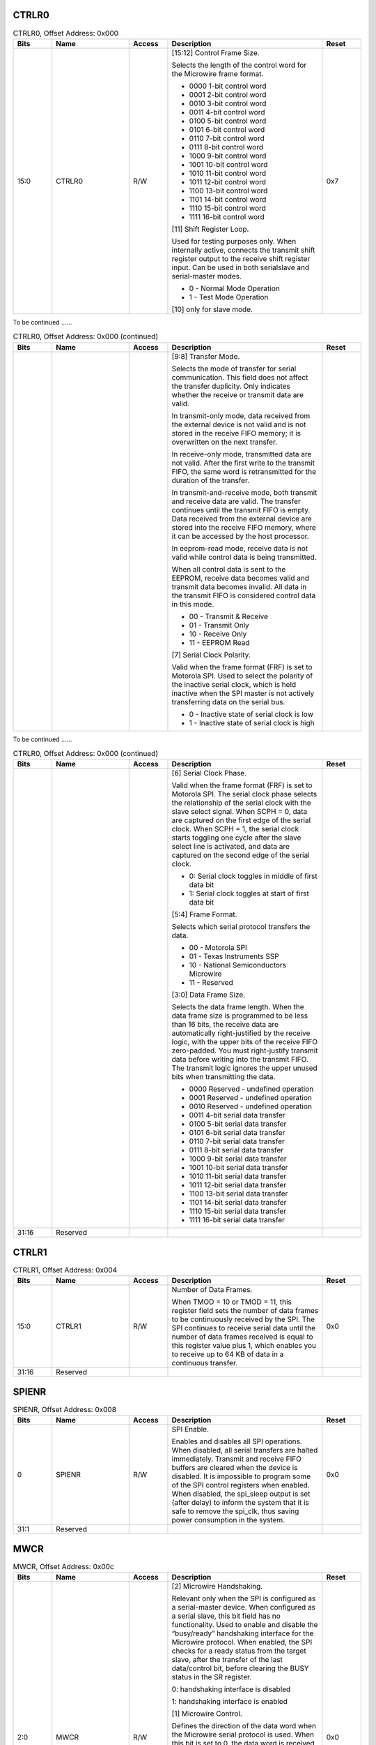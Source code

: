 CTRLR0
^^^^^^

.. _table_ctrlr0:
.. table:: CTRLR0, Offset Address: 0x000
	:widths: 1 2 1 4 1

	+------+----------------------+-------+------------------------+------+
	| Bits | Name                 |Access | Description            |Reset |
	+======+======================+=======+========================+======+
	| 15:0 | CTRLR0               | R/W   | [15:12] Control Frame  | 0x7  |
	|      |                      |       | Size.                  |      |
	|      |                      |       |                        |      |
	|      |                      |       | Selects the length of  |      |
	|      |                      |       | the control word for   |      |
	|      |                      |       | the Microwire frame    |      |
	|      |                      |       | format.                |      |
	|      |                      |       |                        |      |
	|      |                      |       | - 0000 1-bit control   |      |
	|      |                      |       |   word                 |      |
	|      |                      |       |                        |      |
	|      |                      |       | - 0001 2-bit control   |      |
	|      |                      |       |   word                 |      |
	|      |                      |       |                        |      |
	|      |                      |       | - 0010 3-bit control   |      |
	|      |                      |       |   word                 |      |
	|      |                      |       |                        |      |
	|      |                      |       | - 0011 4-bit control   |      |
	|      |                      |       |   word                 |      |
	|      |                      |       |                        |      |
	|      |                      |       | - 0100 5-bit control   |      |
	|      |                      |       |   word                 |      |
	|      |                      |       |                        |      |
	|      |                      |       | - 0101 6-bit control   |      |
	|      |                      |       |   word                 |      |
	|      |                      |       |                        |      |
	|      |                      |       | - 0110 7-bit control   |      |
	|      |                      |       |   word                 |      |
	|      |                      |       |                        |      |
	|      |                      |       | - 0111 8-bit control   |      |
	|      |                      |       |   word                 |      |
	|      |                      |       |                        |      |
	|      |                      |       | - 1000 9-bit control   |      |
	|      |                      |       |   word                 |      |
	|      |                      |       |                        |      |
	|      |                      |       | - 1001 10-bit control  |      |
	|      |                      |       |   word                 |      |
	|      |                      |       |                        |      |
	|      |                      |       | - 1010 11-bit control  |      |
	|      |                      |       |   word                 |      |
	|      |                      |       |                        |      |
	|      |                      |       | - 1011 12-bit control  |      |
	|      |                      |       |   word                 |      |
	|      |                      |       |                        |      |
	|      |                      |       | - 1100 13-bit control  |      |
	|      |                      |       |   word                 |      |
	|      |                      |       |                        |      |
	|      |                      |       | - 1101 14-bit control  |      |
	|      |                      |       |   word                 |      |
	|      |                      |       |                        |      |
	|      |                      |       | - 1110 15-bit control  |      |
	|      |                      |       |   word                 |      |
	|      |                      |       |                        |      |
	|      |                      |       | - 1111 16-bit control  |      |
	|      |                      |       |   word                 |      |
	|      |                      |       |                        |      |
	|      |                      |       | [11] Shift Register    |      |
	|      |                      |       | Loop.                  |      |
	|      |                      |       |                        |      |
	|      |                      |       | Used for testing       |      |
	|      |                      |       | purposes only. When    |      |
	|      |                      |       | internally active,     |      |
	|      |                      |       | connects the transmit  |      |
	|      |                      |       | shift register output  |      |
	|      |                      |       | to the receive shift   |      |
	|      |                      |       | register input. Can be |      |
	|      |                      |       | used in both           |      |
	|      |                      |       | serialslave and        |      |
	|      |                      |       | serial-master modes.   |      |
	|      |                      |       |                        |      |
	|      |                      |       | - 0 - Normal Mode      |      |
	|      |                      |       |   Operation            |      |
	|      |                      |       |                        |      |
	|      |                      |       | - 1 - Test Mode        |      |
	|      |                      |       |   Operation            |      |
	|      |                      |       |                        |      |
	|      |                      |       | [10] only for slave    |      |
	|      |                      |       | mode.                  |      |
	+------+----------------------+-------+------------------------+------+

To be continued ......

.. _table_ctrlr0_contd_1:
.. table:: CTRLR0, Offset Address: 0x000 (continued)
	:widths: 1 2 1 4 1

	+------+----------------------+-------+------------------------+------+
	| Bits | Name                 |Access | Description            |Reset |
	+======+======================+=======+========================+======+
	|      |                      |       | [9:8] Transfer Mode.   |      |
	|      |                      |       |                        |      |
	|      |                      |       | Selects the mode of    |      |
	|      |                      |       | transfer for serial    |      |
	|      |                      |       | communication. This    |      |
	|      |                      |       | field does not affect  |      |
	|      |                      |       | the transfer           |      |
	|      |                      |       | duplicity. Only        |      |
	|      |                      |       | indicates whether the  |      |
	|      |                      |       | receive or transmit    |      |
	|      |                      |       | data are valid.        |      |
	|      |                      |       |                        |      |
	|      |                      |       | In transmit-only mode, |      |
	|      |                      |       | data received from the |      |
	|      |                      |       | external device is not |      |
	|      |                      |       | valid and is not       |      |
	|      |                      |       | stored in the receive  |      |
	|      |                      |       | FIFO memory; it is     |      |
	|      |                      |       | overwritten on the     |      |
	|      |                      |       | next transfer.         |      |
	|      |                      |       |                        |      |
	|      |                      |       | In receive-only mode,  |      |
	|      |                      |       | transmitted data are   |      |
	|      |                      |       | not valid. After the   |      |
	|      |                      |       | first write to the     |      |
	|      |                      |       | transmit FIFO, the     |      |
	|      |                      |       | same word is           |      |
	|      |                      |       | retransmitted for the  |      |
	|      |                      |       | duration of the        |      |
	|      |                      |       | transfer.              |      |
	|      |                      |       |                        |      |
	|      |                      |       | In                     |      |
	|      |                      |       | transmit-and-receive   |      |
	|      |                      |       | mode, both transmit    |      |
	|      |                      |       | and receive data are   |      |
	|      |                      |       | valid. The transfer    |      |
	|      |                      |       | continues until the    |      |
	|      |                      |       | transmit FIFO is       |      |
	|      |                      |       | empty. Data received   |      |
	|      |                      |       | from the external      |      |
	|      |                      |       | device are stored into |      |
	|      |                      |       | the receive FIFO       |      |
	|      |                      |       | memory, where it can   |      |
	|      |                      |       | be accessed by the     |      |
	|      |                      |       | host processor.        |      |
	|      |                      |       |                        |      |
	|      |                      |       | In eeprom-read mode,   |      |
	|      |                      |       | receive data is not    |      |
	|      |                      |       | valid while control    |      |
	|      |                      |       | data is being          |      |
	|      |                      |       | transmitted.           |      |
	|      |                      |       |                        |      |
	|      |                      |       | When all control data  |      |
	|      |                      |       | is sent to the EEPROM, |      |
	|      |                      |       | receive data becomes   |      |
	|      |                      |       | valid and transmit     |      |
	|      |                      |       | data becomes invalid.  |      |
	|      |                      |       | All data in the        |      |
	|      |                      |       | transmit FIFO is       |      |
	|      |                      |       | considered control     |      |
	|      |                      |       | data in this mode.     |      |
	|      |                      |       |                        |      |
	|      |                      |       | - 00 - Transmit &      |      |
	|      |                      |       |   Receive              |      |
	|      |                      |       |                        |      |
	|      |                      |       | - 01 - Transmit Only   |      |
	|      |                      |       |                        |      |
	|      |                      |       | - 10 - Receive Only    |      |
	|      |                      |       |                        |      |
	|      |                      |       | - 11 - EEPROM Read     |      |
	|      |                      |       |                        |      |
	|      |                      |       | [7] Serial Clock       |      |
	|      |                      |       | Polarity.              |      |
	|      |                      |       |                        |      |
	|      |                      |       | Valid when the frame   |      |
	|      |                      |       | format (FRF) is set to |      |
	|      |                      |       | Motorola SPI. Used to  |      |
	|      |                      |       | select the polarity of |      |
	|      |                      |       | the inactive serial    |      |
	|      |                      |       | clock, which is held   |      |
	|      |                      |       | inactive when the SPI  |      |
	|      |                      |       | master is not actively |      |
	|      |                      |       | transferring data on   |      |
	|      |                      |       | the serial bus.        |      |
	|      |                      |       |                        |      |
	|      |                      |       | - 0 - Inactive state of|      |
	|      |                      |       |   serial clock is low  |      |
	|      |                      |       |                        |      |
	|      |                      |       | - 1 - Inactive state of|      |
	|      |                      |       |   serial clock is high |      |
	+------+----------------------+-------+------------------------+------+

To be continued ......

.. _table_ctrlr0_contd_2:
.. table:: CTRLR0, Offset Address: 0x000 (continued)
	:widths: 1 2 1 4 1

	+------+----------------------+-------+------------------------+------+
	| Bits | Name                 |Access | Description            |Reset |
	+======+======================+=======+========================+======+	
	|      |                      |       | [6] Serial Clock       |      |
	|      |                      |       | Phase.                 |      |
	|      |                      |       |                        |      |
	|      |                      |       | Valid when the frame   |      |
	|      |                      |       | format (FRF) is set to |      |
	|      |                      |       | Motorola SPI. The      |      |
	|      |                      |       | serial clock phase     |      |
	|      |                      |       | selects the            |      |
	|      |                      |       | relationship of the    |      |
	|      |                      |       | serial clock with the  |      |
	|      |                      |       | slave select signal.   |      |
	|      |                      |       | When SCPH = 0, data    |      |
	|      |                      |       | are captured on the    |      |
	|      |                      |       | first edge of the      |      |
	|      |                      |       | serial clock. When     |      |
	|      |                      |       | SCPH = 1, the serial   |      |
	|      |                      |       | clock starts toggling  |      |
	|      |                      |       | one cycle after the    |      |
	|      |                      |       | slave select line is   |      |
	|      |                      |       | activated, and data    |      |
	|      |                      |       | are captured on the    |      |
	|      |                      |       | second edge of the     |      |
	|      |                      |       | serial clock.          |      |
	|      |                      |       |                        |      |
	|      |                      |       | - 0: Serial clock      |      |
	|      |                      |       |   toggles in middle of |      |
	|      |                      |       |   first data bit       |      |
	|      |                      |       |                        |      |
	|      |                      |       | - 1: Serial clock      |      |
	|      |                      |       |   toggles at start of  |      |
	|      |                      |       |   first data bit       |      |
	|      |                      |       |                        |      |
	|      |                      |       | [5:4] Frame Format.    |      |
	|      |                      |       |                        |      |
	|      |                      |       | Selects which serial   |      |
	|      |                      |       | protocol transfers the |      |
	|      |                      |       | data.                  |      |
	|      |                      |       |                        |      |
	|      |                      |       | - 00 - Motorola SPI    |      |
	|      |                      |       |                        |      |
	|      |                      |       | - 01 - Texas           |      |
	|      |                      |       |   Instruments SSP      |      |
	|      |                      |       |                        |      |
	|      |                      |       | - 10 - National        |      |
	|      |                      |       |   Semiconductors       |      |
	|      |                      |       |   Microwire            |      |
	|      |                      |       |                        |      |
	|      |                      |       | - 11 - Reserved        |      |
	|      |                      |       |                        |      |
	|      |                      |       | [3:0] Data Frame Size. |      |
	|      |                      |       |                        |      |
	|      |                      |       | Selects the data frame |      |
	|      |                      |       | length. When the data  |      |
	|      |                      |       | frame size is          |      |
	|      |                      |       | programmed to be less  |      |
	|      |                      |       | than 16 bits, the      |      |
	|      |                      |       | receive data are       |      |
	|      |                      |       | automatically          |      |
	|      |                      |       | right-justified by the |      |
	|      |                      |       | receive logic, with    |      |
	|      |                      |       | the upper bits of the  |      |
	|      |                      |       | receive FIFO           |      |
	|      |                      |       | zero-padded. You must  |      |
	|      |                      |       | right-justify transmit |      |
	|      |                      |       | data before writing    |      |
	|      |                      |       | into the transmit      |      |
	|      |                      |       | FIFO. The transmit     |      |
	|      |                      |       | logic ignores the      |      |
	|      |                      |       | upper unused bits when |      |
	|      |                      |       | transmitting the data. |      |
	|      |                      |       |                        |      |
	|      |                      |       | - 0000 Reserved -      |      |
	|      |                      |       |   undefined operation  |      |
	|      |                      |       |                        |      |
	|      |                      |       | - 0001 Reserved -      |      |
	|      |                      |       |   undefined operation  |      |
	|      |                      |       |                        |      |
	|      |                      |       | - 0010 Reserved -      |      |
	|      |                      |       |   undefined operation  |      |
	|      |                      |       |                        |      |
	|      |                      |       | - 0011 4-bit serial    |      |
	|      |                      |       |   data transfer        |      |
	|      |                      |       |                        |      |
	|      |                      |       | - 0100 5-bit serial    |      |
	|      |                      |       |   data transfer        |      |
	|      |                      |       |                        |      |
	|      |                      |       | - 0101 6-bit serial    |      |
	|      |                      |       |   data transfer        |      |
	|      |                      |       |                        |      |
	|      |                      |       | - 0110 7-bit serial    |      |
	|      |                      |       |   data transfer        |      |
	|      |                      |       |                        |      |
	|      |                      |       | - 0111 8-bit serial    |      |
	|      |                      |       |   data transfer        |      |
	|      |                      |       |                        |      |
	|      |                      |       | - 1000 9-bit serial    |      |
	|      |                      |       |   data transfer        |      |
	|      |                      |       |                        |      |
	|      |                      |       | - 1001 10-bit serial   |      |
	|      |                      |       |   data transfer        |      |
	|      |                      |       |                        |      |
	|      |                      |       | - 1010 11-bit serial   |      |
	|      |                      |       |   data transfer        |      |
	|      |                      |       |                        |      |
	|      |                      |       | - 1011 12-bit serial   |      |
	|      |                      |       |   data transfer        |      |
	|      |                      |       |                        |      |
	|      |                      |       | - 1100 13-bit serial   |      |
	|      |                      |       |   data transfer        |      |
	|      |                      |       |                        |      |
	|      |                      |       | - 1101 14-bit serial   |      |
	|      |                      |       |   data transfer        |      |
	|      |                      |       |                        |      |
	|      |                      |       | - 1110 15-bit serial   |      |
	|      |                      |       |   data transfer        |      |
	|      |                      |       |                        |      |
	|      |                      |       | - 1111 16-bit serial   |      |
	|      |                      |       |   data transfer        |      |
	+------+----------------------+-------+------------------------+------+
	| 31:16| Reserved             |       |                        |      |
	+------+----------------------+-------+------------------------+------+

CTRLR1
^^^^^^

.. _table_ctrlr1:
.. table:: CTRLR1, Offset Address: 0x004
	:widths: 1 2 1 4 1

	+------+----------------------+-------+------------------------+------+
	| Bits | Name                 |Access | Description            |Reset |
	+======+======================+=======+========================+======+
	| 15:0 | CTRLR1               | R/W   | Number of Data Frames. | 0x0  |
	|      |                      |       |                        |      |
	|      |                      |       | When TMOD = 10 or TMOD |      |
	|      |                      |       | = 11, this register    |      |
	|      |                      |       | field sets the number  |      |
	|      |                      |       | of data frames to be   |      |
	|      |                      |       | continuously received  |      |
	|      |                      |       | by the SPI. The SPI    |      |
	|      |                      |       | continues to receive   |      |
	|      |                      |       | serial data until the  |      |
	|      |                      |       | number of data frames  |      |
	|      |                      |       | received is equal to   |      |
	|      |                      |       | this register value    |      |
	|      |                      |       | plus 1, which enables  |      |
	|      |                      |       | you to receive up to   |      |
	|      |                      |       | 64 KB of data in a     |      |
	|      |                      |       | continuous transfer.   |      |
	+------+----------------------+-------+------------------------+------+
	| 31:16| Reserved             |       |                        |      |
	+------+----------------------+-------+------------------------+------+

SPIENR
^^^^^^

.. _table_spienr:
.. table:: SPIENR, Offset Address: 0x008
	:widths: 1 2 1 4 1

	+------+----------------------+-------+------------------------+------+
	| Bits | Name                 |Access | Description            |Reset |
	+======+======================+=======+========================+======+
	| 0    | SPIENR               | R/W   | SPI Enable.            | 0x0  |
	|      |                      |       |                        |      |
	|      |                      |       | Enables and disables   |      |
	|      |                      |       | all SPI operations.    |      |
	|      |                      |       | When disabled, all     |      |
	|      |                      |       | serial transfers are   |      |
	|      |                      |       | halted immediately.    |      |
	|      |                      |       | Transmit and receive   |      |
	|      |                      |       | FIFO buffers are       |      |
	|      |                      |       | cleared when the       |      |
	|      |                      |       | device is disabled. It |      |
	|      |                      |       | is impossible to       |      |
	|      |                      |       | program some of the    |      |
	|      |                      |       | SPI control registers  |      |
	|      |                      |       | when enabled. When     |      |
	|      |                      |       | disabled, the          |      |
	|      |                      |       | spi_sleep output is    |      |
	|      |                      |       | set (after delay) to   |      |
	|      |                      |       | inform the system that |      |
	|      |                      |       | it is safe to remove   |      |
	|      |                      |       | the spi_clk, thus      |      |
	|      |                      |       | saving power           |      |
	|      |                      |       | consumption in the     |      |
	|      |                      |       | system.                |      |
	+------+----------------------+-------+------------------------+------+
	| 31:1 | Reserved             |       |                        |      |
	+------+----------------------+-------+------------------------+------+


MWCR
^^^^

.. _table_mwcr:
.. table:: MWCR, Offset Address: 0x00c
	:widths: 1 2 1 4 1

	+------+----------------------+-------+------------------------+------+
	| Bits | Name                 |Access | Description            |Reset |
	+======+======================+=======+========================+======+
	| 2:0  | MWCR                 | R/W   | [2] Microwire          | 0x0  |
	|      |                      |       | Handshaking.           |      |
	|      |                      |       |                        |      |
	|      |                      |       | Relevant only when the |      |
	|      |                      |       | SPI is configured as a |      |
	|      |                      |       | serial-master device.  |      |
	|      |                      |       | When configured as a   |      |
	|      |                      |       | serial slave, this bit |      |
	|      |                      |       | field has no           |      |
	|      |                      |       | functionality. Used to |      |
	|      |                      |       | enable and disable the |      |
	|      |                      |       | “busy/ready”           |      |
	|      |                      |       | handshaking interface  |      |
	|      |                      |       | for the Microwire      |      |
	|      |                      |       | protocol. When         |      |
	|      |                      |       | enabled, the SPI       |      |
	|      |                      |       | checks for a ready     |      |
	|      |                      |       | status from the target |      |
	|      |                      |       | slave, after the       |      |
	|      |                      |       | transfer of the last   |      |
	|      |                      |       | data/control bit,      |      |
	|      |                      |       | before clearing the    |      |
	|      |                      |       | BUSY status in the SR  |      |
	|      |                      |       | register.              |      |
	|      |                      |       |                        |      |
	|      |                      |       | 0: handshaking         |      |
	|      |                      |       | interface is disabled  |      |
	|      |                      |       |                        |      |
	|      |                      |       | 1: handshaking         |      |
	|      |                      |       | interface is enabled   |      |
	|      |                      |       |                        |      |
	|      |                      |       | [1] Microwire Control. |      |
	|      |                      |       |                        |      |
	|      |                      |       | Defines the direction  |      |
	|      |                      |       | of the data word when  |      |
	|      |                      |       | the Microwire serial   |      |
	|      |                      |       | protocol is used. When |      |
	|      |                      |       | this bit is set to 0,  |      |
	|      |                      |       | the data word is       |      |
	|      |                      |       | received by the SPI    |      |
	|      |                      |       | from the external      |      |
	|      |                      |       | serial device. When    |      |
	|      |                      |       | this bit is set to 1,  |      |
	|      |                      |       | the data word is       |      |
	|      |                      |       | transmitted from the   |      |
	|      |                      |       | SPI to the external    |      |
	|      |                      |       | serial device.         |      |
	|      |                      |       |                        |      |
	|      |                      |       | [0] Microwire Transfer |      |
	|      |                      |       | Mode.                  |      |
	|      |                      |       |                        |      |
	|      |                      |       | Defines whether the    |      |
	|      |                      |       | Microwire transfer is  |      |
	|      |                      |       | sequential or          |      |
	|      |                      |       | non-sequential. When   |      |
	|      |                      |       | sequential mode is     |      |
	|      |                      |       | used, only one control |      |
	|      |                      |       | word is needed to      |      |
	|      |                      |       | transmit or receive a  |      |
	|      |                      |       | block of data words.   |      |
	|      |                      |       | When non-sequential    |      |
	|      |                      |       | mode is used, there    |      |
	|      |                      |       | must be a control word |      |
	|      |                      |       | for each data word     |      |
	|      |                      |       | that is transmitted or |      |
	|      |                      |       | received.              |      |
	|      |                      |       |                        |      |
	|      |                      |       | 0 – non-sequential     |      |
	|      |                      |       | transfer               |      |
	|      |                      |       |                        |      |
	|      |                      |       | 1 – sequential         |      |
	|      |                      |       | transfer               |      |
	+------+----------------------+-------+------------------------+------+
	| 31:3 | Reserved             |       |                        |      |
	+------+----------------------+-------+------------------------+------+

SER
^^^

.. _table_ser:
.. table:: SER, Offset Address: 0x010
	:widths: 1 2 1 4 1

	+------+----------------------+-------+------------------------+------+
	| Bits | Name                 |Access | Description            |Reset |
	+======+======================+=======+========================+======+
	| 0    | SER                  | R/W   | Slave Select Enable    | 0x0  |
	|      |                      |       | Flag.                  |      |
	|      |                      |       |                        |      |
	|      |                      |       | This register          |      |
	|      |                      |       | corresponds to a slave |      |
	|      |                      |       | select line (ss_x_n])  |      |
	|      |                      |       | from the SPI master.   |      |
	|      |                      |       | When this register is  |      |
	|      |                      |       | set (1), the slave     |      |
	|      |                      |       | select line from the   |      |
	|      |                      |       | master is activated    |      |
	|      |                      |       | when a serial transfer |      |
	|      |                      |       | begins. It should be   |      |
	|      |                      |       | noted that setting or  |      |
	|      |                      |       | clearing this register |      |
	|      |                      |       | have no effect on the  |      |
	|      |                      |       | corresponding slave    |      |
	|      |                      |       | select outputs until a |      |
	|      |                      |       | transfer is started.   |      |
	|      |                      |       | Before beginning a     |      |
	|      |                      |       | transfer, you should   |      |
	|      |                      |       | enable this register   |      |
	|      |                      |       | that corresponds to    |      |
	|      |                      |       | the slave device with  |      |
	|      |                      |       | which the master wants |      |
	|      |                      |       | to communicate.        |      |
	|      |                      |       |                        |      |
	|      |                      |       | 1: Selected            |      |
	|      |                      |       |                        |      |
	|      |                      |       | 0: Not Selected        |      |
	+------+----------------------+-------+------------------------+------+
	| 31:1 | Reserved             |       |                        |      |
	+------+----------------------+-------+------------------------+------+

BAUDR
^^^^^

.. _table_baudr:
.. table:: BAUDR, Offset Address: 0x014
	:widths: 1 2 1 4 1

	+------+----------------------+-------+------------------------+------+
	| Bits | Name                 |Access | Description            |Reset |
	+======+======================+=======+========================+======+
	| 15:0 | BAUDR                | R/W   | SPI Clock              | 0x0  |
	|      |                      |       | Divider(SCKDV).        |      |
	|      |                      |       |                        |      |
	|      |                      |       | The LSB for this field |      |
	|      |                      |       | is always set to 0 and |      |
	|      |                      |       | is unaffected by a     |      |
	|      |                      |       | write                  |      |
	|      |                      |       | operation, which       |      |
	|      |                      |       | ensures an even value  |      |
	|      |                      |       | is held in this        |      |
	|      |                      |       | register. If the value |      |
	|      |                      |       | is 0, the serial       |      |
	|      |                      |       | output clock           |      |
	|      |                      |       | (sclk_out) is          |      |
	|      |                      |       | disabled. The          |      |
	|      |                      |       | frequency of the       |      |
	|      |                      |       | sclk_out is derived    |      |
	|      |                      |       | from the following     |      |
	|      |                      |       | equation:              |      |
	|      |                      |       |                        |      |
	|      |                      |       | Fsclk_out/SCKDV =      |      |
	|      |                      |       | Fssi_clk               |      |
	|      |                      |       |                        |      |
	|      |                      |       | where SCKDV is any     |      |
	|      |                      |       | even value between 2   |      |
	|      |                      |       | and 65534. For         |      |
	|      |                      |       | example:               |      |
	|      |                      |       |                        |      |
	|      |                      |       | for Fssi_clk =         |      |
	|      |                      |       | 3.6864MHz and SCKDV =2 |      |
	|      |                      |       |                        |      |
	|      |                      |       | Fsclk_out = 3.6864/2 = |      |
	|      |                      |       | 1.8432MHz              |      |
	+------+----------------------+-------+------------------------+------+
	| 31:16| Reserved             |       |                        |      |
	+------+----------------------+-------+------------------------+------+

TXFTLR
^^^^^^

.. _table_txftlr:
.. table:: TXFTLR, Offset Address: 0x018
	:widths: 1 2 1 4 1

	+------+----------------------+-------+------------------------+------+
	| Bits | Name                 |Access | Description            |Reset |
	+======+======================+=======+========================+======+
	| 2:0  | TXFTLR               | R/W   | Transmit FIFO          | 0x0  |
	|      |                      |       | Threshold.             |      |
	|      |                      |       |                        |      |
	|      |                      |       | Controls the level of  |      |
	|      |                      |       | entries (or below) at  |      |
	|      |                      |       | which the transmit     |      |
	|      |                      |       | FIFO controller        |      |
	|      |                      |       | triggers an interrupt. |      |
	|      |                      |       | The FIFO depth is 8;   |      |
	|      |                      |       | If you attempt to set  |      |
	|      |                      |       | this value greater     |      |
	|      |                      |       | than or equal to the   |      |
	|      |                      |       | depth of the FIFO,     |      |
	|      |                      |       | this field is not      |      |
	|      |                      |       | written and retains    |      |
	|      |                      |       | its current value.     |      |
	|      |                      |       | When the number of     |      |
	|      |                      |       | transmit FIFO entries  |      |
	|      |                      |       | is less than or equal  |      |
	|      |                      |       | to this value, the     |      |
	|      |                      |       | transmit FIFO empty    |      |
	|      |                      |       | interrupt is           |      |
	|      |                      |       | triggered.             |      |
	+------+----------------------+-------+------------------------+------+
	| 31:3 | Reserved             |       |                        |      |
	+------+----------------------+-------+------------------------+------+

RXFTLR
^^^^^^

.. _table_rxftlr:
.. table:: RXFTLR, Offset Address: 0x01c
	:widths: 1 2 1 4 1

	+------+----------------------+-------+------------------------+------+
	| Bits | Name                 |Access | Description            |Reset |
	+======+======================+=======+========================+======+
	| 2:0  | RXFTLR               | R/W   | Receive FIFO           | 0x0  |
	|      |                      |       | Threshold.             |      |
	|      |                      |       |                        |      |
	|      |                      |       | Controls the level of  |      |
	|      |                      |       | entries (or above) at  |      |
	|      |                      |       | which the receive FIFO |      |
	|      |                      |       | controller triggers an |      |
	|      |                      |       | interrupt. The FIFO    |      |
	|      |                      |       | depth is 8. If you     |      |
	|      |                      |       | attempt to set this    |      |
	|      |                      |       | value greater than the |      |
	|      |                      |       | depth of the FIFO,     |      |
	|      |                      |       | this field is not      |      |
	|      |                      |       | written and retains    |      |
	|      |                      |       | its current value.     |      |
	|      |                      |       | When the number of     |      |
	|      |                      |       | receive FIFO entries   |      |
	|      |                      |       | is greater than or     |      |
	|      |                      |       | equal to this value +  |      |
	|      |                      |       | 1, the receive FIFO    |      |
	|      |                      |       | full interrupt is      |      |
	|      |                      |       | triggered.             |      |
	+------+----------------------+-------+------------------------+------+
	| 31:3 | Reserved             |       |                        |      |
	+------+----------------------+-------+------------------------+------+

TXFLR
^^^^^

.. _table_txflr:
.. table:: TXFLR, Offset Address: 0x020
	:widths: 1 2 1 4 1

	+------+----------------------+-------+------------------------+------+
	| Bits | Name                 |Access | Description            |Reset |
	+======+======================+=======+========================+======+
	| 3:0  | TXFLR                | RO    | Transmit FIFO Level.   |      |
	|      |                      |       |                        |      |
	|      |                      |       | Contains the number of |      |
	|      |                      |       | valid data entries in  |      |
	|      |                      |       | the transmit FIFO.     |      |
	+------+----------------------+-------+------------------------+------+
	| 31:4 | Reserved             |       |                        |      |
	+------+----------------------+-------+------------------------+------+

RXFLR
^^^^^
.. _table_rxflr:
.. table:: RXFLR, Offset Address: 0x024
	:widths: 1 2 1 4 1

	+------+----------------------+-------+------------------------+------+
	| Bits | Name                 |Access | Description            |Reset |
	+======+======================+=======+========================+======+
	| 3:0  | RXFLR                | RO    | Receive FIFO Level.    |      |
	|      |                      |       |                        |      |
	|      |                      |       | Contains the number of |      |
	|      |                      |       | valid data entries in  |      |
	|      |                      |       | the receive FIFO.      |      |
	+------+----------------------+-------+------------------------+------+
	| 31:4 | Reserved             |       |                        |      |
	+------+----------------------+-------+------------------------+------+

SR
^^
.. _table_sr:
.. table:: SR, Offset Address: 0x028
	:widths: 1 2 1 4 1

	+------+----------------------+-------+------------------------+------+
	| Bits | Name                 |Access | Description            |Reset |
	+======+======================+=======+========================+======+
	| 6:0  | SR                   | RO    | [6] Data Collision     |      |
	|      |                      |       | Error.                 |      |
	|      |                      |       |                        |      |
	|      |                      |       | This bit is set if the |      |
	|      |                      |       | SPI master is actively |      |
	|      |                      |       | transmitting when      |      |
	|      |                      |       | another master selects |      |
	|      |                      |       | this device as a       |      |
	|      |                      |       | slave. This informs    |      |
	|      |                      |       | the processor that the |      |
	|      |                      |       | last data transfer was |      |
	|      |                      |       | halted before          |      |
	|      |                      |       | completion. This bit   |      |
	|      |                      |       | is cleared when read.  |      |
	|      |                      |       |                        |      |
	|      |                      |       | 0 - No error           |      |
	|      |                      |       |                        |      |
	|      |                      |       | 1 - Transmit data      |      |
	|      |                      |       | collision error        |      |
	|      |                      |       |                        |      |
	|      |                      |       | [5] Transmission       |      |
	|      |                      |       | Error.                 |      |
	|      |                      |       |                        |      |
	|      |                      |       | Set if the transmit    |      |
	|      |                      |       | FIFO is empty when a   |      |
	|      |                      |       | transfer is started.   |      |
	|      |                      |       | Data from the previous |      |
	|      |                      |       | transmission is resent |      |
	|      |                      |       | on the txd line. This  |      |
	|      |                      |       | bit is cleared when    |      |
	|      |                      |       | read.                  |      |
	|      |                      |       |                        |      |
	|      |                      |       | 0 - No error           |      |
	|      |                      |       |                        |      |
	|      |                      |       | 1 - Transmission error |      |
	|      |                      |       |                        |      |
	|      |                      |       | [4] Receive FIFO Full. |      |
	|      |                      |       |                        |      |
	|      |                      |       | When the receive FIFO  |      |
	|      |                      |       | is completely full,    |      |
	|      |                      |       | this bit is set. When  |      |
	|      |                      |       | the receive FIFO       |      |
	|      |                      |       | contains one or more   |      |
	|      |                      |       | empty location, this   |      |
	|      |                      |       | bit is cleared.        |      |
	|      |                      |       |                        |      |
	|      |                      |       | 0 - Receive FIFO is    |      |
	|      |                      |       | not full               |      |
	|      |                      |       |                        |      |
	|      |                      |       | 1 - Receive FIFO is    |      |
	|      |                      |       | full                   |      |
	|      |                      |       |                        |      |
	|      |                      |       | [3] Receive FIFO Not   |      |
	|      |                      |       | Empty.                 |      |
	|      |                      |       |                        |      |
	|      |                      |       | Set when the receive   |      |
	|      |                      |       | FIFO contains one or   |      |
	|      |                      |       | more entries and is    |      |
	|      |                      |       | cleared when the       |      |
	|      |                      |       | receive FIFO is empty. |      |
	|      |                      |       | This bit can be polled |      |
	|      |                      |       | by software to         |      |
	|      |                      |       | completely empty the   |      |
	|      |                      |       | receive FIFO.          |      |
	|      |                      |       |                        |      |
	|      |                      |       | 0 - Receive FIFO is    |      |
	|      |                      |       | empty                  |      |
	|      |                      |       |                        |      |
	|      |                      |       | 1 - Receive FIFO is    |      |
	|      |                      |       | not empty              |      |
	|      |                      |       |                        |      |
	|      |                      |       | [2] Transmit FIFO      |      |
	|      |                      |       | Empty.                 |      |
	|      |                      |       |                        |      |
	|      |                      |       | When the transmit FIFO |      |
	|      |                      |       | is completely empty,   |      |
	|      |                      |       | this bit is set. When  |      |
	|      |                      |       | the transmit FIFO      |      |
	|      |                      |       | contains one or more   |      |
	|      |                      |       | valid entries, this    |      |
	|      |                      |       | bit is cleared. This   |      |
	|      |                      |       | bit field does not     |      |
	|      |                      |       | request an interrupt.  |      |
	|      |                      |       |                        |      |
	|      |                      |       | 0 - Transmit FIFO is   |      |
	|      |                      |       | not empty              |      |
	|      |                      |       |                        |      |
	|      |                      |       | 1 - Transmit FIFO is   |      |
	|      |                      |       | empty                  |      |
	|      |                      |       |                        |      |
	|      |                      |       | [1] Transmit FIFO Not  |      |
	|      |                      |       | Full.                  |      |
	|      |                      |       |                        |      |
	|      |                      |       | Set when the transmit  |      |
	|      |                      |       | FIFO contains one or   |      |
	|      |                      |       | more empty locations,  |      |
	|      |                      |       | and is cleared when    |      |
	|      |                      |       | the FIFO is full.      |      |
	|      |                      |       |                        |      |
	|      |                      |       | 0 - Transmit FIFO is   |      |
	|      |                      |       | full                   |      |
	|      |                      |       |                        |      |
	|      |                      |       | 1 - Transmit FIFO is   |      |
	|      |                      |       | not full               |      |
	|      |                      |       |                        |      |
	|      |                      |       | [0] SPI Busy Flag.     |      |
	|      |                      |       |                        |      |
	|      |                      |       | When set, indicates    |      |
	|      |                      |       | that a serial transfer |      |
	|      |                      |       | is in progress; when   |      |
	|      |                      |       | cleared indicates that |      |
	|      |                      |       | the SPI is idle or     |      |
	|      |                      |       | disabled.              |      |
	|      |                      |       |                        |      |
	|      |                      |       | 0 - SPI is idle or     |      |
	|      |                      |       | disabled               |      |
	|      |                      |       |                        |      |
	|      |                      |       | 1 - SPI is actively    |      |
	|      |                      |       | transferring data      |      |
	+------+----------------------+-------+------------------------+------+
	| 31:7 | Reserved             |       |                        |      |
	+------+----------------------+-------+------------------------+------+

IMR
^^^
.. _table_imr:
.. table:: IMR, Offset Address: 0x02c
	:widths: 1 2 1 4 1

	+------+----------------------+-------+------------------------+------+
	| Bits | Name                 |Access | Description            |Reset |
	+======+======================+=======+========================+======+
	| 5:0  | IMR                  | R/W   | [5] Multi-Master       | 0x3F |
	|      |                      |       | Contention Interrupt   |      |
	|      |                      |       | Mask.                  |      |
	|      |                      |       |                        |      |
	|      |                      |       | 0 - spi_mst_intr       |      |
	|      |                      |       | interrupt is masked    |      |
	|      |                      |       |                        |      |
	|      |                      |       | 1 - spi_mst_intr       |      |
	|      |                      |       | interrupt is not       |      |
	|      |                      |       | masked                 |      |
	|      |                      |       |                        |      |
	|      |                      |       | [4] Receive FIFO Full  |      |
	|      |                      |       | Interrupt Mask         |      |
	|      |                      |       |                        |      |
	|      |                      |       | 0 - spi_rxf_intr       |      |
	|      |                      |       | interrupt is masked    |      |
	|      |                      |       |                        |      |
	|      |                      |       | 1 - spi_rxf_intr       |      |
	|      |                      |       | interrupt is not       |      |
	|      |                      |       | masked                 |      |
	|      |                      |       |                        |      |
	|      |                      |       | [3] Receive FIFO       |      |
	|      |                      |       | Overflow Interrupt     |      |
	|      |                      |       | Mask                   |      |
	|      |                      |       |                        |      |
	|      |                      |       | 0 - spi_rxo_intr       |      |
	|      |                      |       | interrupt is masked    |      |
	|      |                      |       |                        |      |
	|      |                      |       | 1 - spi_rxo_intr       |      |
	|      |                      |       | interrupt is not       |      |
	|      |                      |       | masked                 |      |
	|      |                      |       |                        |      |
	|      |                      |       | [2] Receive FIFO       |      |
	|      |                      |       | Underflow Interrupt    |      |
	|      |                      |       | Mask                   |      |
	|      |                      |       |                        |      |
	|      |                      |       | 0 - spi_rxu_intr       |      |
	|      |                      |       | interrupt is masked    |      |
	|      |                      |       |                        |      |
	|      |                      |       | 1 - spi_rxu_intr       |      |
	|      |                      |       | interrupt is not       |      |
	|      |                      |       | masked                 |      |
	|      |                      |       |                        |      |
	|      |                      |       | [1] Transmit FIFO      |      |
	|      |                      |       | Overflow Interrupt     |      |
	|      |                      |       | Mask                   |      |
	|      |                      |       |                        |      |
	|      |                      |       | 0 - spi_txo_intr       |      |
	|      |                      |       | interrupt is masked    |      |
	|      |                      |       |                        |      |
	|      |                      |       | 1 - spi_txo_intr       |      |
	|      |                      |       | interrupt is not       |      |
	|      |                      |       | masked                 |      |
	|      |                      |       |                        |      |
	|      |                      |       | [0] Transmit FIFO      |      |
	|      |                      |       | Empty Interrupt Mask   |      |
	|      |                      |       |                        |      |
	|      |                      |       | 0 - spi_txe_intr       |      |
	|      |                      |       | interrupt is masked    |      |
	|      |                      |       |                        |      |
	|      |                      |       | 1 - spi_txe_intr       |      |
	|      |                      |       | interrupt is not       |      |
	|      |                      |       | masked                 |      |
	+------+----------------------+-------+------------------------+------+
	| 31:6 | Reserved             |       |                        |      |
	+------+----------------------+-------+------------------------+------+

ISR
^^^
.. _table_isr:
.. table:: ISR, Offset Address: 0x030
	:widths: 1 2 1 4 1

	+------+----------------------+-------+------------------------+------+
	| Bits | Name                 |Access | Description            |Reset |
	+======+======================+=======+========================+======+
	| 5:0  | ISR                  | RO    | [5] Multi-Master       |      |
	|      |                      |       | Contention Interrupt   |      |
	|      |                      |       | Status.                |      |
	|      |                      |       |                        |      |
	|      |                      |       | 0 = spi_mst_intr       |      |
	|      |                      |       | interrupt not active   |      |
	|      |                      |       | after masking          |      |
	|      |                      |       |                        |      |
	|      |                      |       | 1 = spi_mst_intr       |      |
	|      |                      |       | interrupt is active    |      |
	|      |                      |       | after masking          |      |
	|      |                      |       |                        |      |
	|      |                      |       | [4] Receive FIFO Full  |      |
	|      |                      |       | Interrupt Status       |      |
	|      |                      |       |                        |      |
	|      |                      |       | 0 = spi_rxf_intr       |      |
	|      |                      |       | interrupt is not       |      |
	|      |                      |       | active after masking   |      |
	|      |                      |       |                        |      |
	|      |                      |       | 1 = spi_rxf_intr       |      |
	|      |                      |       | interrupt is full      |      |
	|      |                      |       | after masking          |      |
	|      |                      |       |                        |      |
	|      |                      |       | [3] Receive FIFO       |      |
	|      |                      |       | Overflow Interrupt     |      |
	|      |                      |       | Status                 |      |
	|      |                      |       |                        |      |
	|      |                      |       | 0 = spi_rxo_intr       |      |
	|      |                      |       | interrupt is not       |      |
	|      |                      |       | active after masking   |      |
	|      |                      |       |                        |      |
	|      |                      |       | 1 = spi_rxo_intr       |      |
	|      |                      |       | interrupt is active    |      |
	|      |                      |       | after masking          |      |
	|      |                      |       |                        |      |
	|      |                      |       | [2] Receive FIFO       |      |
	|      |                      |       | Underflow Interrupt    |      |
	|      |                      |       | Status                 |      |
	|      |                      |       |                        |      |
	|      |                      |       | 0 = spi_rxu_intr       |      |
	|      |                      |       | interrupt is not       |      |
	|      |                      |       | active after masking   |      |
	|      |                      |       |                        |      |
	|      |                      |       | 1 = spi_rxu_intr       |      |
	|      |                      |       | interrupt is active    |      |
	|      |                      |       | after masking          |      |
	|      |                      |       |                        |      |
	|      |                      |       | [1] Transmit FIFO      |      |
	|      |                      |       | Overflow Interrupt     |      |
	|      |                      |       | Status                 |      |
	|      |                      |       |                        |      |
	|      |                      |       | 0 = spi_txo_intr       |      |
	|      |                      |       | interrupt is not       |      |
	|      |                      |       | active after masking   |      |
	|      |                      |       |                        |      |
	|      |                      |       | 1 = spi_txo_intr       |      |
	|      |                      |       | interrupt is active    |      |
	|      |                      |       | after masking          |      |
	|      |                      |       |                        |      |
	|      |                      |       | [0] Transmit FIFO      |      |
	|      |                      |       | Empty Interrupt Status |      |
	|      |                      |       |                        |      |
	|      |                      |       | 0 = spi_txe_intr       |      |
	|      |                      |       | interrupt is not       |      |
	|      |                      |       | active after masking   |      |
	|      |                      |       |                        |      |
	|      |                      |       | 1 = spi_txe_intr       |      |
	|      |                      |       | interrupt is active    |      |
	|      |                      |       | after masking          |      |
	+------+----------------------+-------+------------------------+------+
	| 31:6 | Reserved             |       |                        |      |
	+------+----------------------+-------+------------------------+------+

RISR
^^^^
.. _table_risr:
.. table:: RISR, Offset Address: 0x034
	:widths: 1 2 1 4 1

	+------+----------------------+-------+------------------------+------+
	| Bits | Name                 |Access | Description            |Reset |
	+======+======================+=======+========================+======+
	| 5:0  | RISR                 | RO    | [5] Multi-Master       |      |
	|      |                      |       | Contention Raw         |      |
	|      |                      |       | Interrupt Status.      |      |
	|      |                      |       |                        |      |
	|      |                      |       | 0 = spi_mst_intr       |      |
	|      |                      |       | interrupt is not       |      |
	|      |                      |       | active prior to        |      |
	|      |                      |       | masking                |      |
	|      |                      |       |                        |      |
	|      |                      |       | 1 = spi_mst_intr       |      |
	|      |                      |       | interrupt is active    |      |
	|      |                      |       | prior masking          |      |
	|      |                      |       |                        |      |
	|      |                      |       | [4] Receive FIFO Full  |      |
	|      |                      |       | Raw Interrupt Status   |      |
	|      |                      |       |                        |      |
	|      |                      |       | 0 = spi_rxf_intr       |      |
	|      |                      |       | interrupt is not       |      |
	|      |                      |       | active prior to        |      |
	|      |                      |       | masking                |      |
	|      |                      |       |                        |      |
	|      |                      |       | 1 = spi_rxf_intr       |      |
	|      |                      |       | interrupt is active    |      |
	|      |                      |       | prior to masking       |      |
	|      |                      |       |                        |      |
	|      |                      |       | [3] Receive FIFO       |      |
	|      |                      |       | Overflow Raw Interrupt |      |
	|      |                      |       | Status                 |      |
	|      |                      |       |                        |      |
	|      |                      |       | 0 = spi_rxo_intr       |      |
	|      |                      |       | interrupt is not       |      |
	|      |                      |       | active prior to        |      |
	|      |                      |       | masking                |      |
	|      |                      |       |                        |      |
	|      |                      |       | 1 = spi_rxo_intr       |      |
	|      |                      |       | interrupt is active    |      |
	|      |                      |       | prior masking          |      |
	|      |                      |       |                        |      |
	|      |                      |       | [2] Receive FIFO       |      |
	|      |                      |       | Underflow Raw          |      |
	|      |                      |       | Interrupt Status       |      |
	|      |                      |       |                        |      |
	|      |                      |       | 0 = spi_rxu_intr       |      |
	|      |                      |       | interrupt is not       |      |
	|      |                      |       | active prior to        |      |
	|      |                      |       | masking                |      |
	|      |                      |       |                        |      |
	|      |                      |       | 1 = spi_rxu_intr       |      |
	|      |                      |       | interrupt is active    |      |
	|      |                      |       | prior to masking       |      |
	|      |                      |       |                        |      |
	|      |                      |       | [1] Transmit FIFO      |      |
	|      |                      |       | Overflow Raw Interrupt |      |
	|      |                      |       | Status                 |      |
	|      |                      |       |                        |      |
	|      |                      |       | 0 = spi_txo_intr       |      |
	|      |                      |       | interrupt is not       |      |
	|      |                      |       | active prior to        |      |
	|      |                      |       | masking                |      |
	|      |                      |       |                        |      |
	|      |                      |       | 1 = spi_txo_intr       |      |
	|      |                      |       | interrupt is active    |      |
	|      |                      |       | prior masking          |      |
	|      |                      |       |                        |      |
	|      |                      |       | [0] Transmit FIFO      |      |
	|      |                      |       | Empty Raw Interrupt    |      |
	|      |                      |       | Status                 |      |
	|      |                      |       |                        |      |
	|      |                      |       | 0 = spi_txe_intr       |      |
	|      |                      |       | interrupt is not       |      |
	|      |                      |       | active prior to        |      |
	|      |                      |       | masking                |      |
	|      |                      |       |                        |      |
	|      |                      |       | 1 = spi_txe_intr       |      |
	|      |                      |       | interrupt is active    |      |
	|      |                      |       | prior masking          |      |
	+------+----------------------+-------+------------------------+------+
	| 31:6 | Reserved             |       |                        |      |
	+------+----------------------+-------+------------------------+------+

TXOICR
^^^^^^
.. _table_txoicr:
.. table:: TXOICR, Offset Address: 0x038
	:widths: 1 2 1 4 1

	+------+----------------------+-------+------------------------+------+
	| Bits | Name                 |Access | Description            |Reset |
	+======+======================+=======+========================+======+
	| 0    | TXOICR               | RO    | Clear Transmit FIFO    |      |
	|      |                      |       | Overflow Interrupt.    |      |
	|      |                      |       |                        |      |
	|      |                      |       | This register reflects |      |
	|      |                      |       | the status of the      |      |
	|      |                      |       | interrupt. A read from |      |
	|      |                      |       | this register clears   |      |
	|      |                      |       | the spi_txo_intr       |      |
	|      |                      |       | interrupt; writing has |      |
	|      |                      |       | no effect.             |      |
	+------+----------------------+-------+------------------------+------+
	| 31:1 | Reserved             |       |                        |      |
	+------+----------------------+-------+------------------------+------+

RXOICR
^^^^^^
.. _table_rxoicr:
.. table:: RXOICR, Offset Address: 0x03c
	:widths: 1 2 1 4 1

	+------+----------------------+-------+------------------------+------+
	| Bits | Name                 |Access | Description            |Reset |
	+======+======================+=======+========================+======+
	| 0    | RXOICR               | RO    | Clear Receive FIFO     |      |
	|      |                      |       | Overflow Interrupt.    |      |
	|      |                      |       |                        |      |
	|      |                      |       | This register reflects |      |
	|      |                      |       | the status of the      |      |
	|      |                      |       | interrupt.             |      |
	|      |                      |       |                        |      |
	|      |                      |       | A read from this       |      |
	|      |                      |       | register clears the    |      |
	|      |                      |       | spi_rxo_intr           |      |
	|      |                      |       | interrupt; writing has |      |
	|      |                      |       | no effect.             |      |
	+------+----------------------+-------+------------------------+------+
	| 31:1 | Reserved             |       |                        |      |
	+------+----------------------+-------+------------------------+------+

RXUICR
^^^^^^
.. _table_rxuicr:
.. table:: RXUICR, Offset Address: 0x040
	:widths: 1 2 1 4 1

	+------+----------------------+-------+------------------------+------+
	| Bits | Name                 |Access | Description            |Reset |
	+======+======================+=======+========================+======+
	| 0    | RXUICR               | RO    | Clear Receive FIFO     |      |
	|      |                      |       | Underflow Interrupt.   |      |
	|      |                      |       |                        |      |
	|      |                      |       | This register reflects |      |
	|      |                      |       | the status of the      |      |
	|      |                      |       | interrupt.             |      |
	|      |                      |       |                        |      |
	|      |                      |       | A read from this       |      |
	|      |                      |       | register clears the    |      |
	|      |                      |       | spi_rxu_intr           |      |
	|      |                      |       | interrupt; writing has |      |
	|      |                      |       | no effect.             |      |
	+------+----------------------+-------+------------------------+------+
	| 31:1 | Reserved             |       |                        |      |
	+------+----------------------+-------+------------------------+------+

MSTICR
^^^^^^
.. _table_msticr:
.. table:: MSTICR, Offset Address: 0x044
	:widths: 1 2 1 4 1

	+------+----------------------+-------+------------------------+------+
	| Bits | Name                 |Access | Description            |Reset |
	+======+======================+=======+========================+======+
	| 0    | MSTICR               | RO    | Clear Multi-Master     |      |
	|      |                      |       | Contention Interrupt.  |      |
	|      |                      |       |                        |      |
	|      |                      |       | This register reflects |      |
	|      |                      |       | the status of the      |      |
	|      |                      |       | interrupt.             |      |
	|      |                      |       |                        |      |
	|      |                      |       | A read from this       |      |
	|      |                      |       | register clears the    |      |
	|      |                      |       | spi_mst_intr           |      |
	|      |                      |       | interrupt; writing has |      |
	|      |                      |       | no effect.             |      |
	+------+----------------------+-------+------------------------+------+
	| 31:1 | Reserved             |       |                        |      |
	+------+----------------------+-------+------------------------+------+

ICR
^^^
.. _table_icr:
.. table:: ICR, Offset Address: 0x048
	:widths: 1 2 1 4 1

	+------+----------------------+-------+------------------------+------+
	| Bits | Name                 |Access | Description            |Reset |
	+======+======================+=======+========================+======+
	| 0    | ICR                  | RO    | Clear Interrupts.      |      |
	|      |                      |       |                        |      |
	|      |                      |       | This register is set   |      |
	|      |                      |       | if any of the          |      |
	|      |                      |       | interrupts below are   |      |
	|      |                      |       | active. A read clears  |      |
	|      |                      |       | the spi_txo_intr,      |      |
	|      |                      |       | spi_rxu_intr,          |      |
	|      |                      |       | spi_rxo_intr, and the  |      |
	|      |                      |       | spi_mst_intr           |      |
	|      |                      |       | interrupts. Writing to |      |
	|      |                      |       | this register has no   |      |
	|      |                      |       | effect.                |      |
	+------+----------------------+-------+------------------------+------+
	| 31:1 | Reserved             |       |                        |      |
	+------+----------------------+-------+------------------------+------+

DMACR
^^^^^

.. _table_dmacr:
.. table:: DMACR, Offset Address: 0x04c
	:widths: 1 2 1 4 1

	+------+----------------------+-------+------------------------+------+
	| Bits | Name                 |Access | Description            |Reset |
	+======+======================+=======+========================+======+
	| 1:0  | DMACR                | R/W   | [1] Transmit DMA       | 0x0  |
	|      |                      |       | Enable.                |      |
	|      |                      |       |                        |      |
	|      |                      |       | This bit               |      |
	|      |                      |       | enables/disables the   |      |
	|      |                      |       | transmit FIFO DMA      |      |
	|      |                      |       | channel.               |      |
	|      |                      |       |                        |      |
	|      |                      |       | 0 = Transmit DMA       |      |
	|      |                      |       | disabled               |      |
	|      |                      |       |                        |      |
	|      |                      |       | 1 = Transmit DMA       |      |
	|      |                      |       | enabled                |      |
	|      |                      |       |                        |      |
	|      |                      |       | [0] Receive DMA        |      |
	|      |                      |       | Enable.                |      |
	|      |                      |       |                        |      |
	|      |                      |       | This bit               |      |
	|      |                      |       | enables/disables the   |      |
	|      |                      |       | receive FIFO DMA       |      |
	|      |                      |       | channel                |      |
	|      |                      |       |                        |      |
	|      |                      |       | 0 = Receive DMA        |      |
	|      |                      |       | disabled               |      |
	|      |                      |       |                        |      |
	|      |                      |       | 1 = Receive DMA        |      |
	|      |                      |       | enabled                |      |
	+------+----------------------+-------+------------------------+------+
	| 31:2 | Reserved             |       |                        |      |
	+------+----------------------+-------+------------------------+------+


DMATDLR
^^^^^^^

.. _table_dmatdlr:
.. table:: DMATDLR, Offset Address: 0x050
	:widths: 1 2 1 4 1

	+------+----------------------+-------+------------------------+------+
	| Bits | Name                 |Access | Description            |Reset |
	+======+======================+=======+========================+======+
	| 2:0  | DMATDLR              | R/W   | Transmit Data Level.   | 0x0  |
	|      |                      |       |                        |      |
	|      |                      |       | This bit field         |      |
	|      |                      |       | controls the level at  |      |
	|      |                      |       | which a DMA request is |      |
	|      |                      |       | made by the transmit   |      |
	|      |                      |       | logic. It is equal to  |      |
	|      |                      |       | the watermark level;   |      |
	|      |                      |       | that is, the           |      |
	|      |                      |       | dma_tx_req signal is   |      |
	|      |                      |       | generated when the     |      |
	|      |                      |       | number of valid data   |      |
	|      |                      |       | entries in the         |      |
	|      |                      |       | transmit FIFO is equal |      |
	|      |                      |       | to or below this field |      |
	|      |                      |       | value, and TDMAE = 1.  |      |
	+------+----------------------+-------+------------------------+------+
	| 31:3 | Reserved             |       |                        |      |
	+------+----------------------+-------+------------------------+------+

DMARDLR
^^^^^^^

.. _table_dmardlr:
.. table:: DMARDLR, Offset Address: 0x054
	:widths: 1 2 1 4 1

	+------+----------------------+-------+------------------------+------+
	| Bits | Name                 |Access | Description            |Reset |
	+======+======================+=======+========================+======+
	| 2:0  | DMARDLR              | R/W   | Receive Data Level.    | 0x0  |
	|      |                      |       |                        |      |
	|      |                      |       | This bit field         |      |
	|      |                      |       | controls the level at  |      |
	|      |                      |       | which a DMA request is |      |
	|      |                      |       | made by the receive    |      |
	|      |                      |       | logic. The watermark   |      |
	|      |                      |       | level = DMARDL+1; that |      |
	|      |                      |       | is, dma_rx_req is      |      |
	|      |                      |       | generated when the     |      |
	|      |                      |       | number of valid data   |      |
	|      |                      |       | entries in the receive |      |
	|      |                      |       | FIFO is equal to or    |      |
	|      |                      |       | above this field value |      |
	|      |                      |       | + 1, and RDMAE=1.      |      |
	+------+----------------------+-------+------------------------+------+
	| 31:3 | Reserved             |       |                        |      |
	+------+----------------------+-------+------------------------+------+

DR
^^

.. _table_dr:
.. table:: DR, Offset Address: 0x060
	:widths: 1 2 1 4 1

	+------+----------------------+-------+------------------------+------+
	| Bits | Name                 |Access | Description            |Reset |
	+======+======================+=======+========================+======+
	| 15:0 | DR                   | R/W   | Data Register.         | 0x0  |
	|      |                      |       |                        |      |
	|      |                      |       | When writing to this   |      |
	|      |                      |       | register, you must     |      |
	|      |                      |       | right-justify the      |      |
	|      |                      |       | data. Read data are    |      |
	|      |                      |       | automatically          |      |
	|      |                      |       | right-justified.       |      |
	|      |                      |       |                        |      |
	|      |                      |       | Read = Receive FIFO    |      |
	|      |                      |       | buffer                 |      |
	|      |                      |       |                        |      |
	|      |                      |       | Write = Transmit FIFO  |      |
	|      |                      |       | buffer                 |      |
	|      |                      |       |                        |      |
	|      |                      |       | Note :                 |      |
	|      |                      |       |                        |      |
	|      |                      |       | The DR register in the |      |
	|      |                      |       | SPI occupies           |      |
	|      |                      |       | thirty-six 32-bit      |      |
	|      |                      |       | address locations of   |      |
	|      |                      |       | the memory map to      |      |
	|      |                      |       | facilitate AHB burst   |      |
	|      |                      |       | transfers. Writing to  |      |
	|      |                      |       | any of these address   |      |
	|      |                      |       | locations has the same |      |
	|      |                      |       | effect as pushing the  |      |
	|      |                      |       | data from the pwdata   |      |
	|      |                      |       | bus into the transmit  |      |
	|      |                      |       | FIFO. Reading from any |      |
	|      |                      |       | of these locations has |      |
	|      |                      |       | the same effect as     |      |
	|      |                      |       | popping data from the  |      |
	|      |                      |       | receive FIFO onto the  |      |
	|      |                      |       | prdata bus.            |      |
	+------+----------------------+-------+------------------------+------+
	| 31:16| Reserved             |       |                        |      |
	+------+----------------------+-------+------------------------+------+

RX_SAMPLE_DLY
^^^^^^^^^^^^^

.. _table_rx_sample_dly:
.. table:: RX_SAMPLE_DLY, Offset Address: 0x0f0
	:widths: 1 2 1 4 1

	+------+----------------------+-------+------------------------+------+
	| Bits | Name                 |Access | Description            |Reset |
	+======+======================+=======+========================+======+
	| 7:0  | RX_SAMPLE_DLY        | R/W   | Receive Data (rxd)     | 0x0  |
	|      |                      |       | Sample Delay.          |      |
	|      |                      |       |                        |      |
	|      |                      |       | This register is used  |      |
	|      |                      |       | to delay the sample of |      |
	|      |                      |       | the rxd input signal.  |      |
	|      |                      |       | Each value represents  |      |
	|      |                      |       | a single ssi_clk delay |      |
	|      |                      |       | on the sample of the   |      |
	|      |                      |       | rxd signal.            |      |
	|      |                      |       |                        |      |
	|      |                      |       | NOTE: If this register |      |
	|      |                      |       | is programmed with a   |      |
	|      |                      |       | value that exceeds the |      |
	|      |                      |       | depth of the internal  |      |
	|      |                      |       | shift registers (DEPTH |      |
	|      |                      |       | = 8), a zero (0) delay |      |
	|      |                      |       | will be applied to the |      |
	|      |                      |       | rxd sample.            |      |
	+------+----------------------+-------+------------------------+------+
	| 31:8 | Reserved             |       |                        |      |
	+------+----------------------+-------+------------------------+------+
